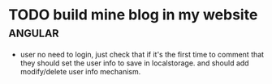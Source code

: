 * TODO build mine blog in my website                                :angular:
+ user no need to login, just check that if it's the first time to comment that they should set the user info to save in
  localstorage. and should add modify/delete user info mechanism.
